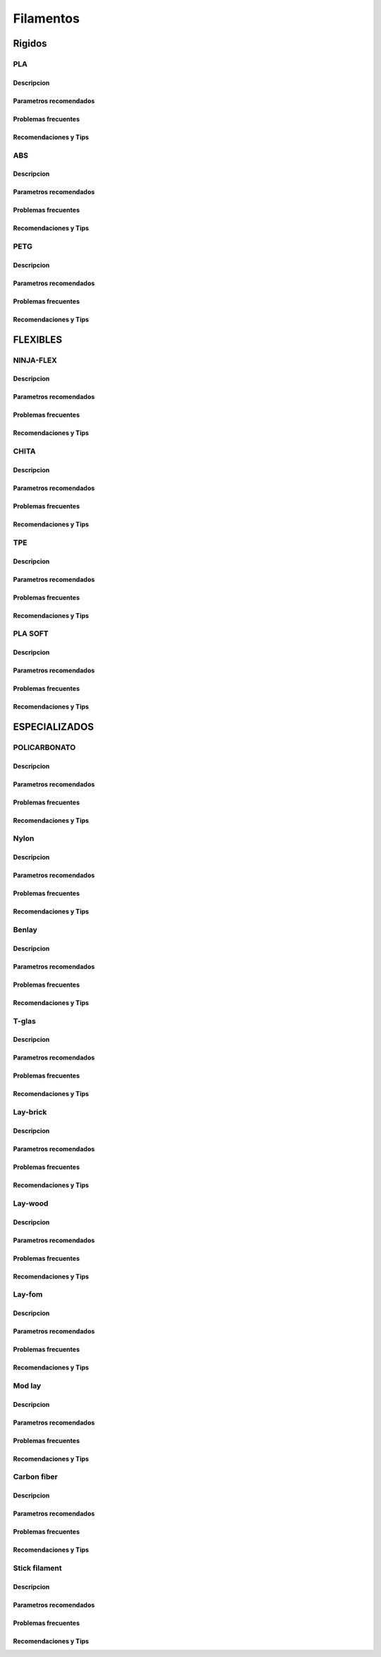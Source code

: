 ************
Filamentos
************

Rigidos
============

PLA
-----

Descripcion
^^^^^^^^^^^^^

Parametros recomendados
^^^^^^^^^^^^^^^^^^^^^^^^^

Problemas frecuentes
^^^^^^^^^^^^^^^^^^^^^^^


Recomendaciones y Tips
^^^^^^^^^^^^^^^^^^^^^^^^


ABS
-----

Descripcion
^^^^^^^^^^^^^

Parametros recomendados
^^^^^^^^^^^^^^^^^^^^^^^^^

Problemas frecuentes
^^^^^^^^^^^^^^^^^^^^^^^


Recomendaciones y Tips
^^^^^^^^^^^^^^^^^^^^^^^^


PETG
-----


Descripcion
^^^^^^^^^^^^^

Parametros recomendados
^^^^^^^^^^^^^^^^^^^^^^^^^

Problemas frecuentes
^^^^^^^^^^^^^^^^^^^^^^^


Recomendaciones y Tips
^^^^^^^^^^^^^^^^^^^^^^^^


FLEXIBLES
===========

NINJA-FLEX
-------------


Descripcion
^^^^^^^^^^^^^

Parametros recomendados
^^^^^^^^^^^^^^^^^^^^^^^^^

Problemas frecuentes
^^^^^^^^^^^^^^^^^^^^^^^


Recomendaciones y Tips
^^^^^^^^^^^^^^^^^^^^^^^^


CHITA
------


Descripcion
^^^^^^^^^^^^^

Parametros recomendados
^^^^^^^^^^^^^^^^^^^^^^^^^

Problemas frecuentes
^^^^^^^^^^^^^^^^^^^^^^^


Recomendaciones y Tips
^^^^^^^^^^^^^^^^^^^^^^^^


TPE
-----


Descripcion
^^^^^^^^^^^^^

Parametros recomendados
^^^^^^^^^^^^^^^^^^^^^^^^^

Problemas frecuentes
^^^^^^^^^^^^^^^^^^^^^^^


Recomendaciones y Tips
^^^^^^^^^^^^^^^^^^^^^^^^


PLA SOFT
----------


Descripcion
^^^^^^^^^^^^^

Parametros recomendados
^^^^^^^^^^^^^^^^^^^^^^^^^

Problemas frecuentes
^^^^^^^^^^^^^^^^^^^^^^^


Recomendaciones y Tips
^^^^^^^^^^^^^^^^^^^^^^^^


ESPECIALIZADOS
===============

POLICARBONATO
--------------


Descripcion
^^^^^^^^^^^^^

Parametros recomendados
^^^^^^^^^^^^^^^^^^^^^^^^^

Problemas frecuentes
^^^^^^^^^^^^^^^^^^^^^^^


Recomendaciones y Tips
^^^^^^^^^^^^^^^^^^^^^^^^


Nylon
------


Descripcion
^^^^^^^^^^^^^

Parametros recomendados
^^^^^^^^^^^^^^^^^^^^^^^^^

Problemas frecuentes
^^^^^^^^^^^^^^^^^^^^^^^


Recomendaciones y Tips
^^^^^^^^^^^^^^^^^^^^^^^^


Benlay
-------


Descripcion
^^^^^^^^^^^^^

Parametros recomendados
^^^^^^^^^^^^^^^^^^^^^^^^^

Problemas frecuentes
^^^^^^^^^^^^^^^^^^^^^^^


Recomendaciones y Tips
^^^^^^^^^^^^^^^^^^^^^^^^


T-glas
-------


Descripcion
^^^^^^^^^^^^^

Parametros recomendados
^^^^^^^^^^^^^^^^^^^^^^^^^

Problemas frecuentes
^^^^^^^^^^^^^^^^^^^^^^^


Recomendaciones y Tips
^^^^^^^^^^^^^^^^^^^^^^^^


Lay-brick
----------


Descripcion
^^^^^^^^^^^^^

Parametros recomendados
^^^^^^^^^^^^^^^^^^^^^^^^^

Problemas frecuentes
^^^^^^^^^^^^^^^^^^^^^^^


Recomendaciones y Tips
^^^^^^^^^^^^^^^^^^^^^^^^


Lay-wood
----------


Descripcion
^^^^^^^^^^^^^

Parametros recomendados
^^^^^^^^^^^^^^^^^^^^^^^^^

Problemas frecuentes
^^^^^^^^^^^^^^^^^^^^^^^


Recomendaciones y Tips
^^^^^^^^^^^^^^^^^^^^^^^^


Lay-fom
--------


Descripcion
^^^^^^^^^^^^^

Parametros recomendados
^^^^^^^^^^^^^^^^^^^^^^^^^

Problemas frecuentes
^^^^^^^^^^^^^^^^^^^^^^^


Recomendaciones y Tips
^^^^^^^^^^^^^^^^^^^^^^^^


Mod lay
-------


Descripcion
^^^^^^^^^^^^^

Parametros recomendados
^^^^^^^^^^^^^^^^^^^^^^^^^

Problemas frecuentes
^^^^^^^^^^^^^^^^^^^^^^^


Recomendaciones y Tips
^^^^^^^^^^^^^^^^^^^^^^^^


Carbon fiber
-------------


Descripcion
^^^^^^^^^^^^^

Parametros recomendados
^^^^^^^^^^^^^^^^^^^^^^^^^

Problemas frecuentes
^^^^^^^^^^^^^^^^^^^^^^^


Recomendaciones y Tips
^^^^^^^^^^^^^^^^^^^^^^^^


Stick filament
---------------


Descripcion
^^^^^^^^^^^^^

Parametros recomendados
^^^^^^^^^^^^^^^^^^^^^^^^^

Problemas frecuentes
^^^^^^^^^^^^^^^^^^^^^^^


Recomendaciones y Tips
^^^^^^^^^^^^^^^^^^^^^^^^
